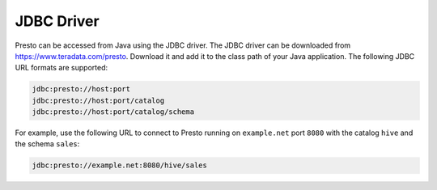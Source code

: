 ===========
JDBC Driver
===========

Presto can be accessed from Java using the JDBC driver.
The JDBC driver can be downloaded from https://www.teradata.com/presto. Download it and add it to the class path of your Java application.
The following JDBC URL formats are supported:

.. code-block:: none

    jdbc:presto://host:port
    jdbc:presto://host:port/catalog
    jdbc:presto://host:port/catalog/schema

For example, use the following URL to connect to Presto
running on ``example.net`` port ``8080`` with the catalog ``hive``
and the schema ``sales``:

.. code-block:: none

    jdbc:presto://example.net:8080/hive/sales
